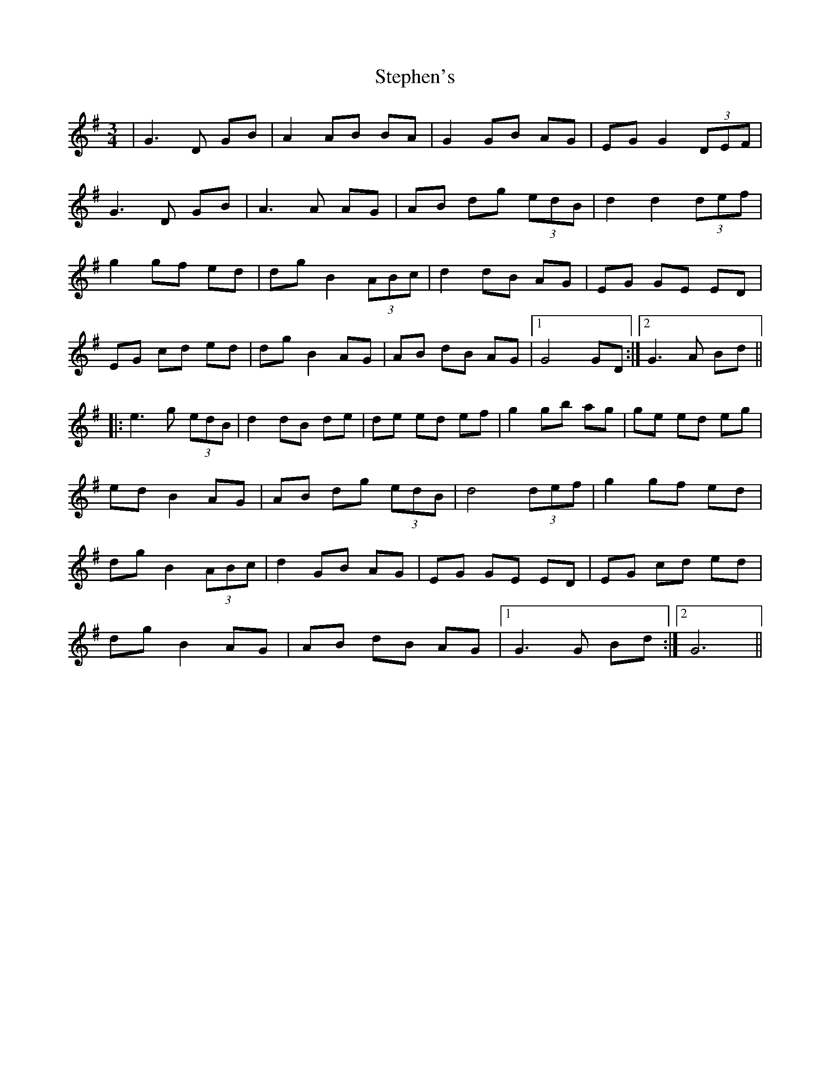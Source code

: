 X: 38535
T: Stephen's
R: waltz
M: 3/4
K: Gmajor
|G3 D GB|A2 AB BA|G2 GB AG|EG G2 (3DEF|
G3 D GB|A3 A AG|AB dg (3edB|d2 d2 (3def|
g2 gf ed|dg B2 (3ABc|d2 dB AG|EG GE ED|
EG cd ed|dg B2 AG|AB dB AG|1 G4 GD:|2 G3 A Bd||
|:e3 g (3edB|d2 dB de|de ed ef|g2 gb ag|ge ed eg|
ed B2 AG|AB dg (3edB|d4 (3def|g2 gf ed|
dg B2 (3ABc|d2 GB AG|EG GE ED|EG cd ed|
dg B2 AG|AB dB AG|1 G3 G Bd:|2 G6||


